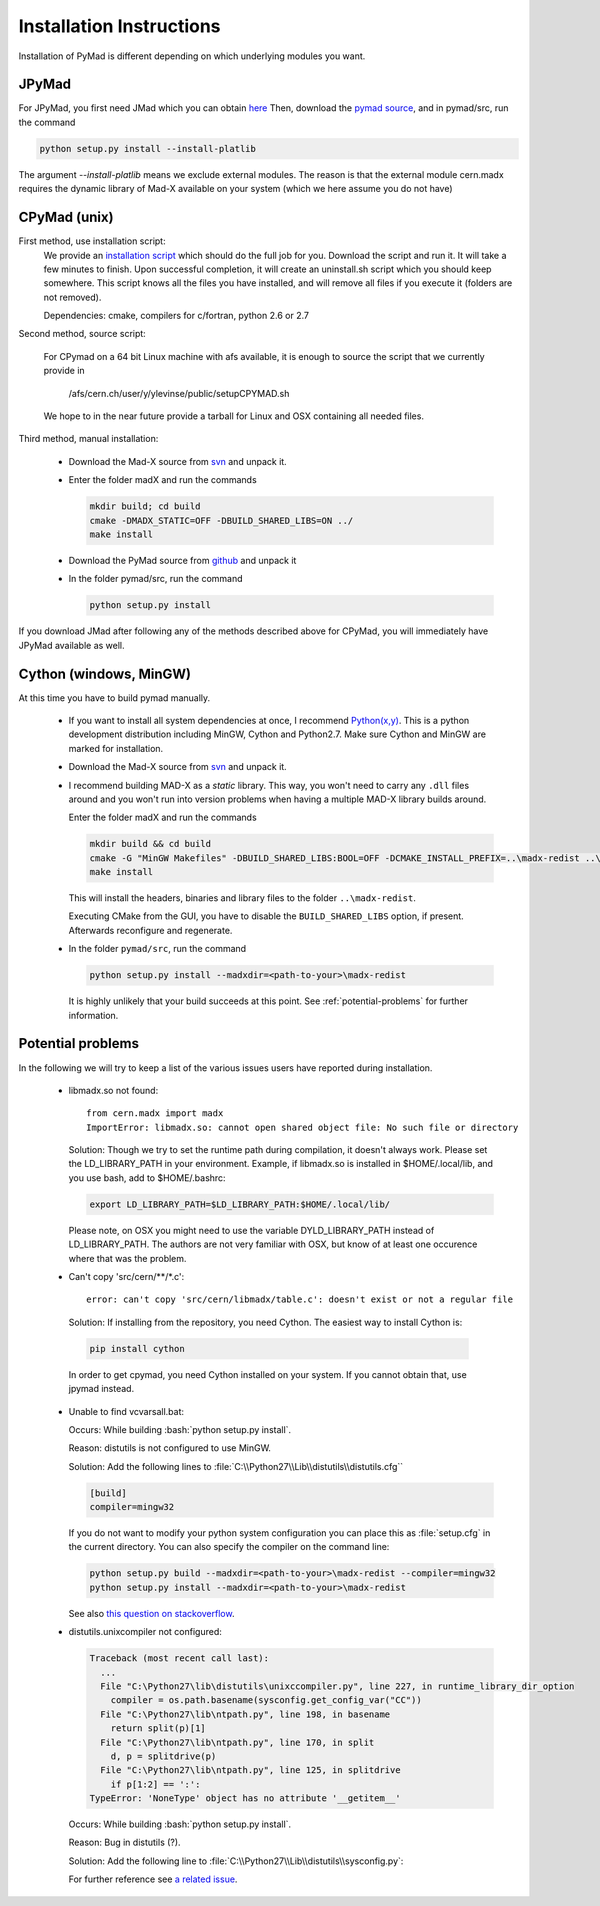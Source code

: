 .. role:: bash(code)
   :language: bash

Installation Instructions
*************************

Installation of PyMad is different depending on which underlying modules you want.


JPyMad
------

For JPyMad, you first need JMad which you can obtain `here <http://cern.ch/jmad/>`_
Then, download the `pymad source <https://github.com/pymad/pymad>`_, and in pymad/src, run
the command

.. code-block:: bash

    python setup.py install --install-platlib

The argument *--install-platlib* means we exclude external modules. The reason is that the external module cern.madx requires the dynamic library of Mad-X available on your system (which we here assume you do not have)

CPyMad (unix)
-------------

First method, use installation script:
    We provide an `installation script <install.sh>`_ which should do the full job for you. Download the script
    and run it. It will take a few minutes to finish. Upon successful completion, it will create an uninstall.sh
    script which you should keep somewhere. This script knows all the files you have installed,
    and will remove all files if you execute it (folders are not removed).

    Dependencies: cmake, compilers for c/fortran, python 2.6 or 2.7

Second method, source script:

  For CPymad on a 64 bit Linux machine with afs available, it is enough to source the script that we
  currently provide in

   /afs/cern.ch/user/y/ylevinse/public/setupCPYMAD.sh

  We hope to in the near future provide a tarball for Linux and OSX containing all needed files.

Third method, manual installation:

    * Download the Mad-X source from
      `svn <http://svnweb.cern.ch/world/wsvn/madx/trunk/madX/?op=dl&rev=0&isdir=1>`_
      and unpack it.
    * Enter the folder madX and run the commands

      .. code-block:: bash

          mkdir build; cd build
          cmake -DMADX_STATIC=OFF -DBUILD_SHARED_LIBS=ON ../
          make install

    * Download the PyMad source from `github <https://github.com/pymad/pymad/zipball/master>`_
      and unpack it
    * In the folder pymad/src, run the command

      .. code-block:: bash

          python setup.py install

If you download JMad after following any of the methods described above for CPyMad,
you will immediately have JPyMad available as well.


Cython (windows, MinGW)
-----------------------

At this time you have to build pymad manually.

    * If you want to install all system dependencies at once, I recommend `Python(x,y) <https://code.google.com/p/pythonxy/>`_. This is a python development distribution including MinGW, Cython and Python2.7. Make sure Cython and MinGW are marked for installation.

    * Download the Mad-X source from
      `svn <http://svnweb.cern.ch/world/wsvn/madx/trunk/madX/?op=dl&rev=0&isdir=1>`_
      and unpack it.

    * I recommend building MAD-X as a *static* library. This way, you won't
      need to carry any ``.dll`` files around and you won't run into version
      problems when having a multiple MAD-X library builds around.

      Enter the folder madX and run the commands

      .. code-block:: bat

          mkdir build && cd build
          cmake -G "MinGW Makefiles" -DBUILD_SHARED_LIBS:BOOL=OFF -DCMAKE_INSTALL_PREFIX=..\madx-redist ..\
          make install

      This will install the headers, binaries and library files to the folder ``..\madx-redist``.

      Executing CMake from the GUI, you have to disable the ``BUILD_SHARED_LIBS`` option, if present. Afterwards reconfigure and regenerate.

    * In the folder ``pymad/src``, run the command

      .. code-block:: bat

          python setup.py install --madxdir=<path-to-your>\madx-redist

      It is highly unlikely that your build succeeds at this point. See :ref:`potential-problems` for further information.



.. _potential-problems:

Potential problems
------------------

In the following we will try to keep a list of the various issues users have reported during installation.

    * libmadx.so not found::

          from cern.madx import madx
          ImportError: libmadx.so: cannot open shared object file: No such file or directory

      Solution:
      Though we try to set the runtime path during compilation, it doesn't always work. Please set
      the LD_LIBRARY_PATH in your environment. Example, if libmadx.so is installed in
      $HOME/.local/lib, and you use bash, add to $HOME/.bashrc:

      .. code-block:: bash

          export LD_LIBRARY_PATH=$LD_LIBRARY_PATH:$HOME/.local/lib/

      Please note, on OSX you might need to use the variable DYLD_LIBRARY_PATH instead of
      LD_LIBRARY_PATH. The authors are not very familiar with OSX, but know of at least one
      occurence where that was the problem.

    * Can't copy 'src/cern/\*\*/\*.c':

      ::

        error: can't copy 'src/cern/libmadx/table.c': doesn't exist or not a regular file

     Solution:
     If installing from the repository, you need Cython. The easiest way to
     install Cython is:

     .. code-block:: bash

        pip install cython

     In order to get cpymad, you need Cython installed on your system. If you cannot obtain that, use jpymad instead.

    * Unable to find vcvarsall.bat:

      Occurs:
      While building :bash:`python setup.py install`.

      Reason:
      distutils is not configured to use MinGW.

      Solution:
      Add the following lines to :file:`C:\\Python27\\Lib\\distutils\\distutils.cfg``

      .. code-block:: cfg

        [build]
        compiler=mingw32


      If you do not want to modify your python system configuration you can place this as :file:`setup.cfg` in the current directory. You can also specify the compiler on the command line:

      .. code-block:: bat

        python setup.py build --madxdir=<path-to-your>\madx-redist --compiler=mingw32
        python setup.py install --madxdir=<path-to-your>\madx-redist


      See also `this question on stackoverflow <http://stackoverflow.com/questions/2817869/error-unable-to-find-vcvarsall-bat>`_.

    * distutils.unixcompiler not configured:

      .. code-block:: python

        Traceback (most recent call last):
          ...
          File "C:\Python27\lib\distutils\unixccompiler.py", line 227, in runtime_library_dir_option
            compiler = os.path.basename(sysconfig.get_config_var("CC"))
          File "C:\Python27\lib\ntpath.py", line 198, in basename
            return split(p)[1]
          File "C:\Python27\lib\ntpath.py", line 170, in split
            d, p = splitdrive(p)
          File "C:\Python27\lib\ntpath.py", line 125, in splitdrive
            if p[1:2] == ':':
        TypeError: 'NoneType' object has no attribute '__getitem__'

      Occurs:
      While building :bash:`python setup.py install`.

      Reason:
      Bug in distutils (?).

      Solution:
      Add the following line to :file:`C:\\Python27\\Lib\\distutils\\sysconfig.py`:

      .. code-block:: python
        :emphasize-lines: 5

        def _init_nt():
            """Initialize the module as appropriate for NT"""
            g = {}
            ...
            g['CC'] = 'gcc'
            ...
            _config_vars = g

      For further reference see `a related issue <http://bugs.python.org/issue2437>`_.
